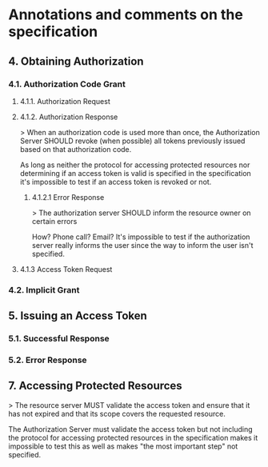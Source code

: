 * Annotations and comments on the specification

** 4. Obtaining Authorization

*** 4.1. Authorization Code Grant

**** 4.1.1. Authorization Request

**** 4.1.2. Authorization Response

	 > When an authorization code is used more than once, the Authorization Server SHOULD revoke (when possible) all tokens previously issued based on that authorization code.

	 As long as neither the protocol for accessing protected resources nor determining if an access token is valid is specified in the specification it's impossible to test if an access token is revoked or not.

***** 4.1.2.1 Error Response

> The authorization server SHOULD inform the resource owner on certain errors

How? Phone call? Email? It's impossible to test if the authorization server really informs the user since the way to inform the user isn't specified.

**** 4.1.3 Access Token Request

*** 4.2. Implicit Grant

** 5. Issuing an Access Token

*** 5.1. Successful Response

*** 5.2. Error Response

** 7. Accessing Protected Resources

> The resource server MUST validate the access token and ensure that it has not expired and that its scope covers the requested resource.

The Authorization Server must validate the access token but not including the protocol for accessing protected resources in the specification makes it impossible to test this as well as makes "the most important step" not specified.
